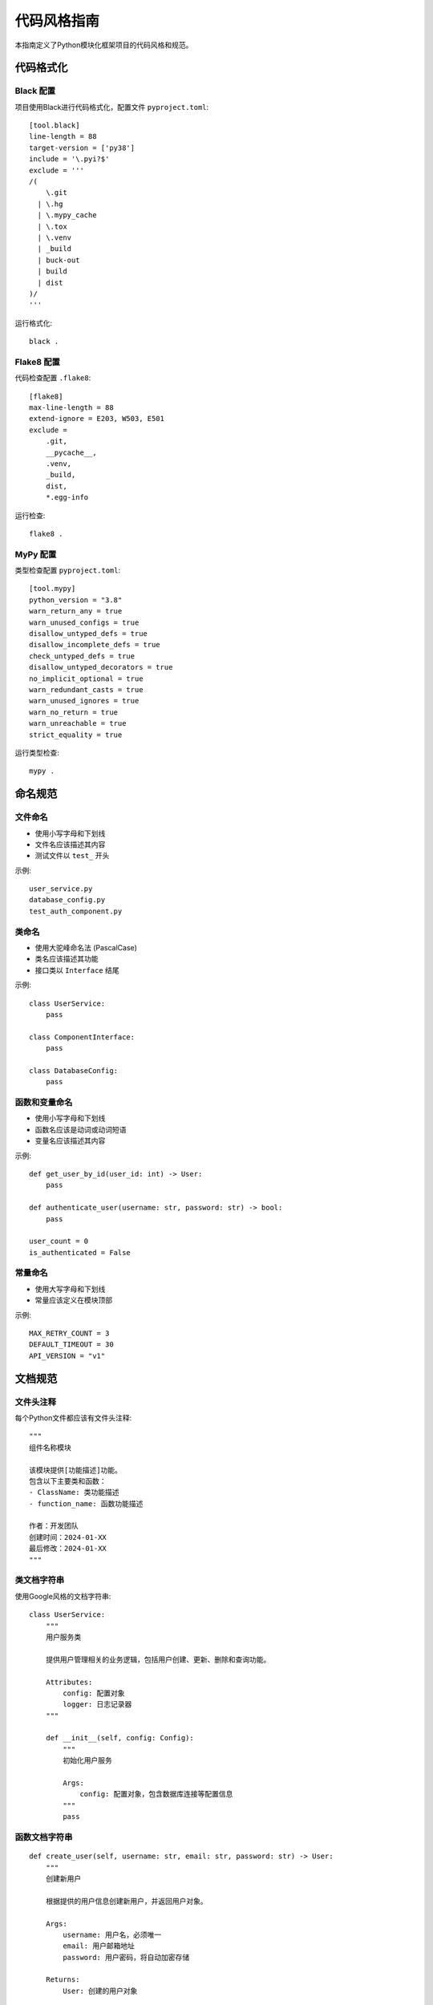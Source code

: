 代码风格指南
============

本指南定义了Python模块化框架项目的代码风格和规范。

代码格式化
----------

Black 配置
~~~~~~~~~~

项目使用Black进行代码格式化，配置文件 ``pyproject.toml``::

    [tool.black]
    line-length = 88
    target-version = ['py38']
    include = '\.pyi?$'
    exclude = '''
    /(
        \.git
      | \.hg
      | \.mypy_cache
      | \.tox
      | \.venv
      | _build
      | buck-out
      | build
      | dist
    )/
    '''

运行格式化::

    black .

Flake8 配置
~~~~~~~~~~~

代码检查配置 ``.flake8``::

    [flake8]
    max-line-length = 88
    extend-ignore = E203, W503, E501
    exclude = 
        .git,
        __pycache__,
        .venv,
        _build,
        dist,
        *.egg-info

运行检查::

    flake8 .

MyPy 配置
~~~~~~~~~

类型检查配置 ``pyproject.toml``::

    [tool.mypy]
    python_version = "3.8"
    warn_return_any = true
    warn_unused_configs = true
    disallow_untyped_defs = true
    disallow_incomplete_defs = true
    check_untyped_defs = true
    disallow_untyped_decorators = true
    no_implicit_optional = true
    warn_redundant_casts = true
    warn_unused_ignores = true
    warn_no_return = true
    warn_unreachable = true
    strict_equality = true

运行类型检查::

    mypy .

命名规范
--------

文件命名
~~~~~~~~

* 使用小写字母和下划线
* 文件名应该描述其内容
* 测试文件以 ``test_`` 开头

示例::

    user_service.py
    database_config.py
    test_auth_component.py

类命名
~~~~~~

* 使用大驼峰命名法 (PascalCase)
* 类名应该描述其功能
* 接口类以 ``Interface`` 结尾

示例::

    class UserService:
        pass

    class ComponentInterface:
        pass

    class DatabaseConfig:
        pass

函数和变量命名
~~~~~~~~~~~~~~

* 使用小写字母和下划线
* 函数名应该是动词或动词短语
* 变量名应该描述其内容

示例::

    def get_user_by_id(user_id: int) -> User:
        pass

    def authenticate_user(username: str, password: str) -> bool:
        pass

    user_count = 0
    is_authenticated = False

常量命名
~~~~~~~~

* 使用大写字母和下划线
* 常量应该定义在模块顶部

示例::

    MAX_RETRY_COUNT = 3
    DEFAULT_TIMEOUT = 30
    API_VERSION = "v1"

文档规范
--------

文件头注释
~~~~~~~~~~

每个Python文件都应该有文件头注释::

    """
    组件名称模块

    该模块提供[功能描述]功能。
    包含以下主要类和函数：
    - ClassName: 类功能描述
    - function_name: 函数功能描述

    作者：开发团队
    创建时间：2024-01-XX
    最后修改：2024-01-XX
    """

类文档字符串
~~~~~~~~~~~~

使用Google风格的文档字符串::

    class UserService:
        """
        用户服务类
        
        提供用户管理相关的业务逻辑，包括用户创建、更新、删除和查询功能。
        
        Attributes:
            config: 配置对象
            logger: 日志记录器
        """
        
        def __init__(self, config: Config):
            """
            初始化用户服务
            
            Args:
                config: 配置对象，包含数据库连接等配置信息
            """
            pass

函数文档字符串
~~~~~~~~~~~~~~

::

    def create_user(self, username: str, email: str, password: str) -> User:
        """
        创建新用户
        
        根据提供的用户信息创建新用户，并返回用户对象。
        
        Args:
            username: 用户名，必须唯一
            email: 用户邮箱地址
            password: 用户密码，将自动加密存储
            
        Returns:
            User: 创建的用户对象
            
        Raises:
            ValueError: 当用户名或邮箱已存在时
            ValidationError: 当输入参数格式不正确时
            
        Example:
            >>> service = UserService(config)
            >>> user = service.create_user("john", "john@example.com", "password123")
            >>> print(user.username)
            john
        """
        pass

类型注解
--------

函数参数和返回值
~~~~~~~~~~~~~~~

::

    from typing import List, Dict, Optional, Union

    def get_users(
        self, 
        limit: int = 10, 
        offset: int = 0,
        filters: Optional[Dict[str, str]] = None
    ) -> List[User]:
        """
        获取用户列表
        
        Args:
            limit: 返回的最大用户数量
            offset: 跳过的用户数量
            filters: 可选的过滤条件
            
        Returns:
            用户对象列表
        """
        pass

变量类型注解
~~~~~~~~~~~~

::

    # 简单类型
    user_count: int = 0
    is_active: bool = True
    username: str = "admin"
    
    # 复杂类型
    users: List[User] = []
    config: Dict[str, Any] = {}
    optional_value: Optional[str] = None

导入规范
--------

导入顺序
~~~~~~~~

1. 标准库导入
2. 第三方库导入
3. 本地应用导入

每组之间用空行分隔::

    import os
    import sys
    from typing import Dict, List, Optional

    import requests
    import sqlalchemy

    from framework.core.config import Config
    from framework.interfaces.component import ComponentInterface

导入格式
~~~~~~~~

* 每行一个导入
* 使用绝对导入
* 避免使用 ``from module import *``

示例::

    # 好的做法
    from framework.core.application import Application
    from framework.core.config import Config
    
    # 避免的做法
    from framework.core import *
    from framework.core.application import Application, Config

异常处理
--------

异常类型
~~~~~~~~

使用具体的异常类型::

    # 好的做法
    if not username:
        raise ValueError("用户名不能为空")
    
    if user_exists:
        raise UserAlreadyExistsError(f"用户 {username} 已存在")
    
    # 避免的做法
    if not username:
        raise Exception("用户名不能为空")

异常处理
~~~~~~~~

::

    try:
        user = self.get_user_by_id(user_id)
    except UserNotFoundError:
        logger.warning(f"用户 {user_id} 不存在")
        return None
    except DatabaseError as e:
        logger.error(f"数据库错误: {e}")
        raise
    except Exception as e:
        logger.error(f"未知错误: {e}")
        raise

日志规范
--------

日志级别
~~~~~~~~

* **DEBUG**: 详细的调试信息
* **INFO**: 一般信息
* **WARNING**: 警告信息
* **ERROR**: 错误信息
* **CRITICAL**: 严重错误

日志格式
~~~~~~~~

::

    import logging

    logger = logging.getLogger(__name__)

    # 信息日志
    logger.info(f"用户 {username} 登录成功")
    
    # 警告日志
    logger.warning(f"用户 {username} 登录失败，密码错误")
    
    # 错误日志
    logger.error(f"数据库连接失败: {error}")
    
    # 调试日志
    logger.debug(f"处理请求: {request_data}")

测试规范
--------

测试文件结构
~~~~~~~~~~~~

::

    tests/
    ├── unit/                    # 单元测试
    │   ├── test_components/    # 组件测试
    │   ├── test_middleware/    # 中间件测试
    │   └── test_plugins/       # 插件测试
    ├── integration/            # 集成测试
    └── fixtures/               # 测试数据

测试命名
~~~~~~~~

* 测试文件以 ``test_`` 开头
* 测试函数以 ``test_`` 开头
* 测试类以 ``Test`` 开头

示例::

    class TestUserService:
        def test_create_user_success(self):
            """测试成功创建用户"""
            pass
        
        def test_create_user_duplicate_username(self):
            """测试创建重复用户名用户"""
            pass

测试结构
~~~~~~~~

使用AAA模式 (Arrange-Act-Assert)::

    def test_authenticate_user(self):
        """测试用户认证"""
        # Arrange - 准备测试数据
        username = "testuser"
        password = "password123"
        service = UserService(config)
        
        # Act - 执行被测试的操作
        result = service.authenticate_user(username, password)
        
        # Assert - 验证结果
        assert result is True

性能规范
--------

性能要求
~~~~~~~~

* 组件启动时间 < 0.5秒
* 内存使用 < 100MB
* 请求处理时间 < 100ms
* 支持并发请求 > 1000/秒

性能优化
~~~~~~~~

* 使用缓存减少重复计算
* 避免在循环中进行数据库查询
* 使用连接池管理数据库连接
* 合理使用异步编程

安全规范
--------

输入验证
~~~~~~~~

* 验证所有用户输入
* 使用白名单而不是黑名单
* 防止SQL注入和XSS攻击

敏感信息
~~~~~~~~

* 不在代码中硬编码密码
* 使用环境变量存储敏感配置
* 对敏感数据进行加密

代码审查
--------

审查要点
~~~~~~~~

* 代码是否符合风格规范
* 是否有适当的错误处理
* 是否有完整的测试覆盖
* 是否有安全漏洞
* 性能是否满足要求

审查流程
~~~~~~~~

1. 创建Pull Request
2. 自动运行CI检查
3. 代码审查
4. 修改和重新审查
5. 合并代码

工具配置
--------

预提交钩子
~~~~~~~~~~

安装pre-commit::

    pip install pre-commit
    pre-commit install

配置文件 ``.pre-commit-config.yaml``::

    repos:
    -   repo: https://github.com/psf/black
        rev: 22.3.0
        hooks:
        -   id: black
    -   repo: https://github.com/pycqa/flake8
        rev: 4.0.1
        hooks:
        -   id: flake8
    -   repo: https://github.com/pre-commit/mirrors-mypy
        rev: v0.950
        hooks:
        -   id: mypy

更多信息
--------

* :doc:`guidelines` - 贡献指南
* :doc:`development_setup` - 开发环境设置
* :doc:`../troubleshooting/common_issues` - 常见问题
